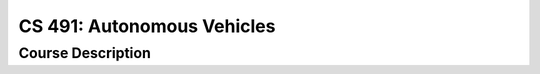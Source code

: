 CS 491: Autonomous Vehicles
%%%%%%%%%%%%%%%%%%%

.. sectionauthor:: Michael T. Moen <moenmichael02@gmail.com>

Course Description
****************

